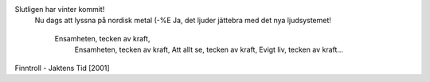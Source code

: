.. title: Metall!
.. slug: metall
.. date: 2006-12-30 15:12:02
.. tags: musik,sve

Slutligen har vinter kommit!
 Nu dags att lyssna på nordisk metal (-%E
 Ja, det ljuder jättebra med det nya ljudsystemet!

    Ensamheten, tecken av kraft,
     Ensamheten, tecken av kraft,
     Att allt se, tecken av kraft,
     Evigt liv, tecken av kraft...

Finntroll - Jaktens Tid [2001]
